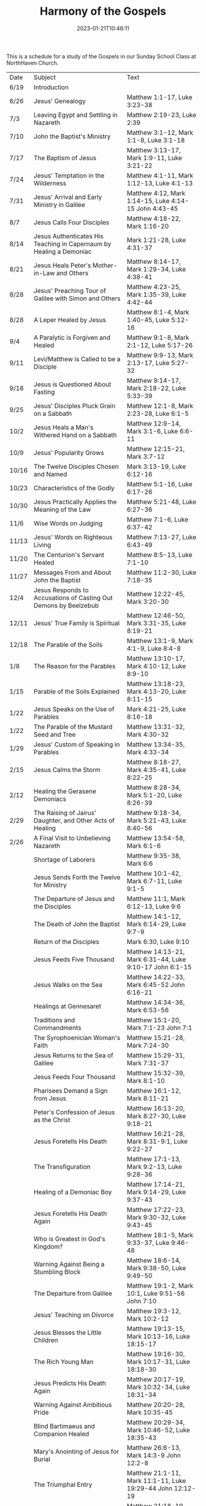 #+TITLE: Harmony of the Gospels
#+tags[]: 
#+date: 2023-01-21T10:46:11

This is a schedule for a study of the Gospels in our Sunday School Class at NorthHaven Church.

| Date  | Subject                                                             | Text                                                         |
| 6/19  | Introduction                                                        |                                                              |
| 6/26  | Jesus' Genealogy                                                    | Matthew 1:1-17, Luke 3:23-38                                  |
| 7/3   | Leaving Egypt and Settling in Nazareth                              | Matthew 2:19-23, Luke 2:39                                    |
| 7/10  | John the Baptist's Ministry                                         | Matthew 3:1-12, Mark 1:1-8, Luke 3:1-18                        |
| 7/17  | The Baptism of Jesus                                                | Matthew 3:13-17, Mark 1:9-11, Luke 3:21-22                     |
| 7/24  | Jesus' Temptation in the Wilderness                                 | Matthew 4:1-11, Mark 1:12-13, Luke 4:1-13                      |
| 7/31  | Jesus' Arrival and Early Ministry in Galilee                        | Matthew 4:12, Mark 1:14-15, Luke 4:14-15 John 4:43-45          |
| 8/7   | Jesus Calls Four Disciples                                          | Matthew 4:18-22, Mark 1:16-20                                 |
| 8/14  | Jesus Authenticates His Teaching in Capernaum by Healing a Demoniac | Mark 1:21-28, Luke 4:31-37                                    |
| 8/21  | Jesus Heals Peter's Mother-in-Law and Others                        | Matthew 8:14-17, Mark 1:29-34, Luke 4:38-41                    |
| 8/28  | Jesus' Preaching Tour of Galilee with Simon and Others              | Matthew 4:23-25, Mark 1:35-39, Luke 4:42-44                    |
| 8/28  | A Leper Healed by Jesus                                             | Matthew 8:1-4, Mark 1:40-45, Luke 5:12-16                      |
| 9/4   | A Paralytic is Forgiven and Healed                                  | Matthew 9:1-8, Mark 2:1-12, Luke 5:17-26                       |
| 9/11  | Levi/Matthew is Called to be a Disciple                             | Matthew 9:9-13, Mark 2:13-17, Luke 5:27-32                     |
| 9/18  | Jesus is Questioned About Fasting                                   | Matthew 9:14-17, Mark 2:18-22, Luke 5:33-39                    |
| 9/25  | Jesus' Disciples Pluck Grain on a Sabbath                           | Matthew 12:1-8, Mark 2:23-28, Luke 6:1-5                       |
| 10/2  | Jesus Heals a Man's Withered Hand on a Sabbath                      | Matthew 12:9-14, Mark 3:1-6, Luke 6:6-11                       |
| 10/9  | Jesus' Popularity Grows                                             | Matthew 12:15-21, Mark 3:7-12                                 |
| 10/16 | The Twelve Disciples Chosen and Named                               | Mark 3:13-19, Luke 6:12-16                                    |
| 10/23 | Characteristics of the Godly                                        | Matthew 5:1-16, Luke 6:17-26                                  |
| 10/30 | Jesus Practically Applies the Meaning of the Law                    | Matthew 5:21-48, Luke 6:27-36                                 |
| 11/6  | Wise Words on Judging                                               | Matthew 7:1-6, Luke 6:37-42                                   |
| 11/13 | Jesus' Words on Righteous Living                                    | Matthew 7:13-27, Luke 6:43-49                                 |
| 11/20 | The Centurion's Servant Healed                                      | Matthew 8:5-13, Luke 7:1-10                                   |
| 11/27 | Messages From and About John the Baptist                            | Matthew 11:2-30, Luke 7:18-35                                 |
| 12/4  | Jesus Responds to Accusations of Casting Out Demons by Beelzebub    | Matthew 12:22-45, Mark 3:20-30                                |
| 12/11 | Jesus' True Family is Spiritual                                     | Matthew 12:46-50, Mark 3:31-35, Luke 8:19-21                   |
| 12/18 | The Parable of the Soils                                            | Matthew 13:1-9, Mark 4:1-9, Luke 8:4-8                         |
| 1/8   | The Reason for the Parables                                         | Matthew 13:10-17, Mark 4:10-12, Luke 8:9-10                    |
| 1/15  | Parable of the Soils Explained                                      | Matthew 13:18-23, Mark 4:13-20, Luke 8:11-15                   |
| 1/22  | Jesus Speaks on the Use of Parables                                 | Mark 4:21-25, Luke 8:16-18                                    |
| 1/22  | The Parable of the Mustard Seed and Tree                            | Matthew 13:31-32, Mark 4:30-32                                |
| 1/29  | Jesus' Custom of Speaking in Parables                               | Matthew 13:34-35, Mark 4:33-34                                |
| 2/15  | Jesus Calms the Storm                                               | Matthew 8:18-27, Mark 4:35-41, Luke 8:22-25                    |
| 2/12  | Healing the Gerasene Demoniacs                                      | Matthew 8:28-34, Mark 5:1-20, Luke 8:26-39                     |
| 2/29  | The Raising of Jairus' Daughter, and Other Acts of Healing          | Matthew 9:18-34, Mark 5:21-43, Luke 8:40-56                    |
| 2/26  | A Final Visit to Unbelieving Nazareth                               | Matthew 13:54-58, Mark 6:1-6                                  |
|       | Shortage of Laborers                                                | Matthew 9:35-38, Mark 6:6                                     |
|       | Jesus Sends Forth the Twelve for Ministry                           | Matthew 10:1-42, Mark 6:7-11, Luke 9:1-5                       |
|       | The Departure of Jesus and the Disciples                            | Matthew 11:1, Mark 6:12-13, Luke 9:6                           |
|       | The Death of John the Baptist                                       | Matthew 14:1-12, Mark 6:14-29, Luke 9:7-9                      |
|       | Return of the Disciples                                             | Mark 6:30, Luke 9:10                                          |
|       | Jesus Feeds Five Thousand                                           | Matthew 14:13-21, Mark 6:31-44, Luke 9:10-17 John 6:1-15       |
|       | Jesus Walks on the Sea                                              | Matthew 14:22-33, Mark 6:45-52 John 6:16-21                   |
|       | Healings at Gennesaret                                              | Matthew 14:34-36, Mark 6:53-56                                |
|       | Traditions and Commandments                                         | Matthew 15:1-20, Mark 7:1-23 John 7:1                         |
|       | The Syrophoenician Woman's Faith                                    | Matthew 15:21-28, Mark 7:24-30                                |
|       | Jesus Returns to the Sea of Galilee                                 | Matthew 15:29-31, Mark 7:31-37                                |
|       | Jesus Feeds Four Thousand                                           | Matthew 15:32-39, Mark 8:1-10                                 |
|       | Pharisees Demand a Sign from Jesus                                  | Matthew 16:1-12, Mark 8:11-21                                 |
|       | Peter's Confession of Jesus as the Christ                           | Matthew 16:13-20, Mark 8:27-30, Luke 9:18-21                   |
|       | Jesus Foretells His Death                                           | Matthew 16:21-28, Mark 8:31-9:1, Luke 9:22-27                  |
|       | The Transfiguration                                                 | Matthew 17:1-13, Mark 9:2-13, Luke 9:28-36                     |
|       | Healing of a Demoniac Boy                                           | Matthew 17:14-21, Mark 9:14-29, Luke 9:37-43                   |
|       | Jesus Foretells His Death Again                                     | Matthew 17:22-23, Mark 9:30-32, Luke 9:43-45                   |
|       | Who is Greatest in God's Kingdom?                                   | Matthew 18:1-5, Mark 9:33-37, Luke 9:46-48                     |
|       | Warning Against Being a Stumbling Block                             | Matthew 18:6-14, Mark 9:38-50, Luke 9:49-50                    |
|       | The Departure from Galilee                                          | Matthew 19:1-2, Mark 10:1, Luke 9:51-56 John 7:10              |
|       | Jesus' Teaching on Divorce                                          | Matthew 19:3-12, Mark 10:2-12                                 |
|       | Jesus Blesses the Little Children                                   | Matthew 19:13-15, Mark 10:13-16, Luke 18:15-17                 |
|       | The Rich Young Man                                                  | Matthew 19:16-30, Mark 10:17-31, Luke 18:18-30                 |
|       | Jesus Predicts His Death Again                                      | Matthew 20:17-19, Mark 10:32-34, Luke 18:31-34                 |
|       | Warning Against Ambitious Pride                                     | Matthew 20:20-28, Mark 10:35-45                               |
|       | Blind Bartimaeus and Companion Healed                               | Matthew 20:29-34, Mark 10:46-52, Luke 18:35-43                 |
|       | Mary's Anointing of Jesus for Burial                                | Matthew 26:6-13, Mark 14:3-9 John 12:2-8                      |
|       | The Triumphal Entry                                                 | Matthew 21:1-11, Mark 11:1-11, Luke 19:29-44 John 12:12-19     |
|       | The Cursing of the Fig Tree                                         | Matthew 21:18-19, Mark 11:12-14                               |
|       | Second Cleansing of the Temple                                      | Matthew 21:12-17, Mark 11:15-19, Luke 19:45-48                 |
|       | The Lesson of the Withered Fig Tree                                 | Matthew 21:18-22, Mark 11:20-25                               |
|       | Jesus' Authority Challenged                                         | Matthew 21:23-27, Mark 11:27-33, Luke 20:1-8                   |
|       | Parable of the Tenants                                              | Matthew 21:33-46, Mark 12:1-12, Luke 20:9-19                   |
|       | Paying Taxes to Caesar                                              | Matthew 22:15-22, Mark 12:13-17, Luke 20:20-26                 |
|       | Marriage and the Resurrection                                       | Matthew 22:23-33, Mark 12:18-27, Luke 20:27-38                 |
|       | The Greatest Commandment                                            | Matthew 22:34-40, Mark 12:28-34, Luke 20:39-40                 |
|       | Question About the Son of David                                     | Matthew 22:41-46, Mark 12:35-37, Luke 20:41-44                 |
|       | Listen to the Pharisees, but Don't Follow Their Deeds               | Matthew 23:1-12, Mark 12:38-40, Luke 20:45-47                  |
|       | The Poor Widow's Offering                                           | Mark 12:41-44, Luke 21:1-4                                    |
|       | Destruction of the Temple Foretold by Jesus                         | Matthew 24:1-2, Mark 13:1-2, Luke 21:5-6                       |
|       | Signs of the End of the Age                                         | Matthew 24:3-14, Mark 13:3-13, Luke 21:7-19                    |
|       | The Abomination of Desolation                                       | Matthew 24:15-28, Mark 13:14-23, Luke 21:20-24                 |
|       | The Coming of the Son of Man                                        | Matthew 24:29-31, Mark 13:24-27, Luke 21:25-28                 |
|       | The Unknown Day and Hour                                            | Matthew 24:32-44, Mark 13:28-37, Luke 21:29-33                 |
|       | The Faithful or the Unfaithful Slave                                | Matthew 24:45-51, Luke 21:34-36                               |
|       | The Chief Priests Plot to Kill Jesus                                | Matthew 26:1-5, Mark 14:1-2, Luke 22:1-2                       |
|       | Judas Bargains to Betray Jesus                                      | Matthew 26:14-16, Mark 14:10-11, Luke 22:3-6                   |
|       | Passover Meal Preparation                                           | Matthew 26:17-19, Mark 14:12-16, Luke 22:7-13                  |
|       | Beginning of the Passover Meal                                      | Matthew 26:20, Mark 14:17, Luke 22:14-16                       |
|       | Jesus' Betrayer Identified                                          | Matthew 26:21-25, Mark 14:18-21, Luke 22:21-23 John 13:21-30   |
|       | Jesus Predicts Peter's Denial                                       | Luke 22:31-38 John 13:31-38                                  |
|       | Lord's Supper Instituted                                            | Matthew 26:26-29, Mark 14:22-25, Luke 22:17-20                 |
|       | Second Prediction of Peter's Denial                                 | Matthew 26:30-35, Mark 14:26-31                               |
|       | Jesus' Prayer in Gethsemane                                         | Matthew 26:36-46, Mark 14:32-42, Luke 22:39-46                 |
|       | The Betrayal and Arrest                                             | Matthew 26:47-56, Mark 14:43-52, Luke 22:47-53 John 18:1-12    |
|       | Jesus' Trial Before the Sanhedrin                                   | Matthew 26:57-68, Mark 14:53-65, Luke 22:54                    |
|       | Peter Denies Jesus                                                  | Matthew 26:69-75, Mark 14:66-72, Luke 22:55-62 John 18:25-27   |
|       | Jesus Still Before the Sanhedrin                                    | Matthew 27:1, Mark 15:1, Luke 22:63-71                         |
|       | Jesus Before Pilate                                                 | Matthew 27:2, 11-14, Mark 15:1-5, Luke 23:1-5 John 18:28-38    |
|       | Jesus Back Before Pilate                                            | Matthew 27:15-26, Mark 15:6-15, Luke 23:13-25 John 18:39-19:16 |
|       | Roman Soldiers Mock Jesus                                           | Matthew 27:27-31, Mark 15:16-20                               |
|       | The Crucifixion                                                     | Matthew 27:32-56, Mark 15:21-41, Luke 23:26-49 John 19:17-37   |
|       | The Burial of Jesus                                                 | Matthew 27:57-61, Mark 15:42-47, Luke 23:50-56 John 19:38-42   |
|       | The Resurrection Morning                                            | Matthew 28:1-10, Mark 16:1-11, Luke 24:1-12 John 20:1-18       |
|       | The Walk to Emmaus                                                  | Mark 16:12-13, Luke 24:13-35                                  |
|       | Jesus Appears to Ten Disciples                                      | Mark 16:14, Luke 24:36-49 John 20:19-25                       |
